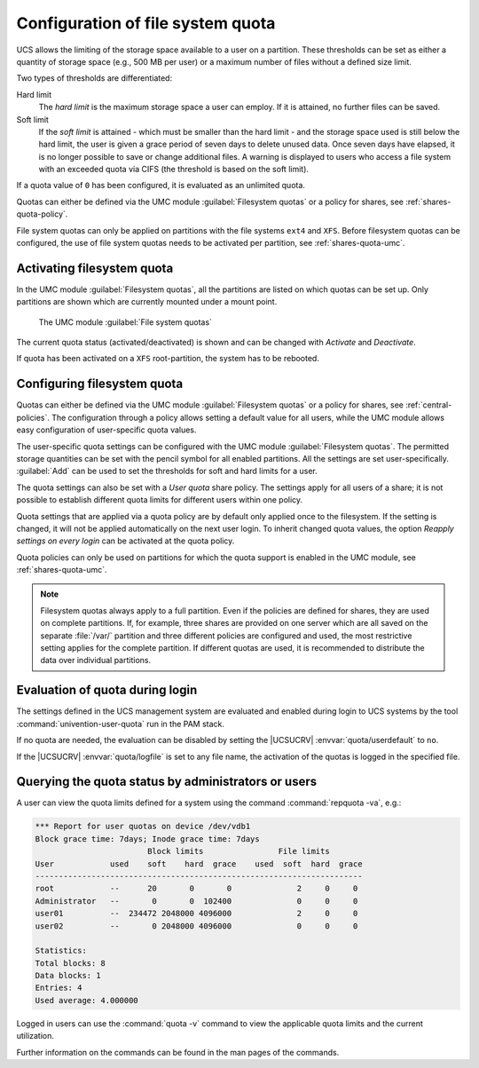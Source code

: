 .. _shares-quota:

Configuration of file system quota
==================================

UCS allows the limiting of the storage space available to a user on a
partition. These thresholds can be set as either a quantity of storage
space (e.g., 500 MB per user) or a maximum number of files without a
defined size limit.

Two types of thresholds are differentiated:

Hard limit
   The *hard limit* is the maximum storage space a user can employ. If it is
   attained, no further files can be saved.

Soft limit
   If the *soft limit* is attained - which must be smaller than the hard limit -
   and the storage space used is still below the hard limit, the user is given a
   grace period of seven days to delete unused data. Once seven days have
   elapsed, it is no longer possible to save or change additional files. A
   warning is displayed to users who access a file system with an exceeded quota
   via CIFS (the threshold is based on the soft limit).

If a quota value of ``0`` has been configured, it is evaluated as an unlimited
quota.

Quotas can either be defined via the UMC module :guilabel:`Filesystem quotas` or
a policy for shares, see :ref:`shares-quota-policy`.

File system quotas can only be applied on partitions with the file systems
``ext4`` and ``XFS``. Before filesystem quotas can be configured, the use of
file system quotas needs to be activated per partition, see
:ref:`shares-quota-umc`.

.. _shares-quota-umc:

Activating filesystem quota
---------------------------

In the UMC module :guilabel:`Filesystem quotas`, all the
partitions are listed on which quotas can be set up. Only partitions are
shown which are currently mounted under a mount point.

.. _shares-quota-figure:

.. figure:: /images/quota-overview.*
   :alt: The UMC module *File system quotas*

   The UMC module :guilabel:`File system quotas`

The current quota status (activated/deactivated) is shown and can be changed
with *Activate* and *Deactivate*.

If quota has been activated on a ``XFS`` root-partition, the system has to be
rebooted.

.. _shares-quota-policy:

Configuring filesystem quota
----------------------------

Quotas can either be defined via the UMC module :guilabel:`Filesystem quotas` or
a policy for shares, see :ref:`central-policies`. The configuration through a
policy allows setting a default value for all users, while the UMC module allows
easy configuration of user-specific quota values.

The user-specific quota settings can be configured with the UMC module
:guilabel:`Filesystem quotas`. The permitted storage quantities can be set with
the pencil symbol for all enabled partitions. All the settings are set
user-specifically. :guilabel:`Add` can be used to set the thresholds for soft
and hard limits for a user.

The quota settings can also be set with a *User quota* share policy. The
settings apply for all users of a share; it is not possible to establish
different quota limits for different users within one policy.

Quota settings that are applied via a quota policy are by default only applied
once to the filesystem. If the setting is changed, it will not be applied
automatically on the next user login. To inherit changed quota values, the
option *Reapply settings on every login* can be activated at the quota policy.

Quota policies can only be used on partitions for which the quota support is
enabled in the UMC module, see :ref:`shares-quota-umc`.

.. note::

   Filesystem quotas always apply to a full partition. Even if the
   policies are defined for shares, they are used on complete
   partitions. If, for example, three shares are provided on one server
   which are all saved on the separate :file:`/var/` partition and three different
   policies are configured and used, the most restrictive setting
   applies for the complete partition. If different quotas are used, it
   is recommended to distribute the data over individual partitions.

.. _shares-quota-apply:

Evaluation of quota during login
--------------------------------

The settings defined in the UCS management system are evaluated and
enabled during login to UCS systems by the tool
:command:`univention-user-quota` run in the PAM stack.

If no quota are needed, the evaluation can be disabled by setting the
|UCSUCRV| :envvar:`quota/userdefault` to ``no``.

If the |UCSUCRV| :envvar:`quota/logfile` is set to any file name,
the activation of the quotas is logged in the specified file.

.. _shares-quota-query:

Querying the quota status by administrators or users
----------------------------------------------------

A user can view the quota limits defined for a system using the command
:command:`repquota -va`, e.g.:

.. code-block:: console

   *** Report for user quotas on device /dev/vdb1
   Block grace time: 7days; Inode grace time: 7days
                           Block limits                File limits
   User            used    soft    hard  grace    used  soft  hard  grace
   ----------------------------------------------------------------------
   root            --      20       0       0              2     0     0
   Administrator   --       0       0  102400              0     0     0
   user01          --  234472 2048000 4096000              2     0     0
   user02          --       0 2048000 4096000              0     0     0

   Statistics:
   Total blocks: 8
   Data blocks: 1
   Entries: 4
   Used average: 4.000000

Logged in users can use the :command:`quota -v` command to view the applicable
quota limits and the current utilization.

Further information on the commands can be found in the man pages of the
commands.
